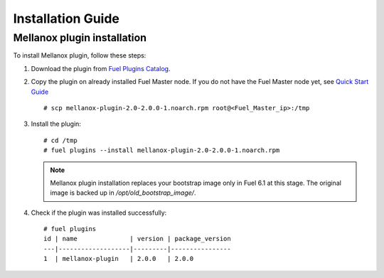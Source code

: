 .. _installation:

Installation Guide
==================

Mellanox plugin installation
----------------------------

To install Mellanox plugin, follow these steps:

#. Download the plugin from `Fuel Plugins Catalog <https://software.mirantis.com/fuel-plugins>`_.

#. Copy the plugin on already installed Fuel Master node.
   If you do not have the Fuel Master node yet, see `Quick Start Guide <https://software.mirantis.com/quick-start/>`_ ::

   # scp mellanox-plugin-2.0-2.0.0-1.noarch.rpm root@<Fuel_Master_ip>:/tmp

#. Install the plugin::

        # cd /tmp
        # fuel plugins --install mellanox-plugin-2.0-2.0.0-1.noarch.rpm




   .. note:: Mellanox plugin installation replaces your bootstrap image only in Fuel 6.1 at this stage.
              The original image is backed up in `/opt/old_bootstrap_image/`.

#. Check if the plugin was installed successfully::


        # fuel plugins
        id | name              | version | package_version
        ---|-------------------|---------|----------------
        1  | mellanox-plugin   | 2.0.0   | 2.0.0
